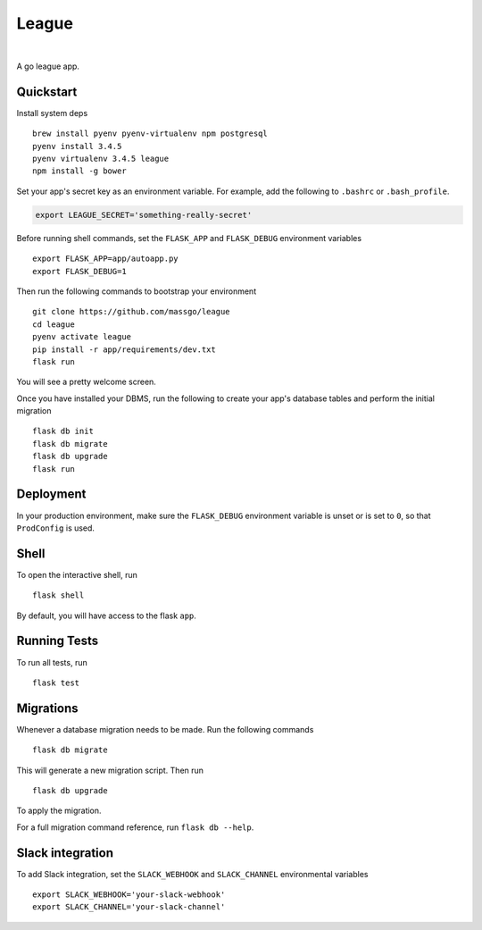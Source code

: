 ===============================
League
===============================



.. image:: https://img.shields.io/github/release/massgo/league.svg
    :target: https://github.com/massgo/league/releases
    :alt: Latest Release

.. image:: https://travis-ci.org/massgo/league.svg?branch=master
    :target: https://travis-ci.org/massgo/league
    :alt: Build Status

.. image:: https://pyup.io/repos/github/massgo/league/shield.svg
    :target: https://pyup.io/repos/github/massgo/league/
    :alt: Updates

.. image:: https://pyup.io/repos/github/massgo/league/python-3-shield.svg
    :target: https://pyup.io/repos/github/massgo/league/
    :alt: Python 3

|

A go league app.


Quickstart
----------

Install system deps ::

    brew install pyenv pyenv-virtualenv npm postgresql
    pyenv install 3.4.5
    pyenv virtualenv 3.4.5 league
    npm install -g bower

Set your app's secret key as an environment variable. For example,
add the following to ``.bashrc`` or ``.bash_profile``.

.. code-block:: bash

    export LEAGUE_SECRET='something-really-secret'

Before running shell commands, set the ``FLASK_APP`` and ``FLASK_DEBUG``
environment variables ::

    export FLASK_APP=app/autoapp.py
    export FLASK_DEBUG=1

Then run the following commands to bootstrap your environment ::

    git clone https://github.com/massgo/league
    cd league
    pyenv activate league
    pip install -r app/requirements/dev.txt
    flask run

You will see a pretty welcome screen.

Once you have installed your DBMS, run the following to create your app's
database tables and perform the initial migration ::

    flask db init
    flask db migrate
    flask db upgrade
    flask run


Deployment
----------

In your production environment, make sure the ``FLASK_DEBUG`` environment
variable is unset or is set to ``0``, so that ``ProdConfig`` is used.


Shell
-----

To open the interactive shell, run ::

    flask shell

By default, you will have access to the flask ``app``.


Running Tests
-------------

To run all tests, run ::

    flask test


Migrations
----------

Whenever a database migration needs to be made. Run the following commands ::

    flask db migrate

This will generate a new migration script. Then run ::

    flask db upgrade

To apply the migration.

For a full migration command reference, run ``flask db --help``.


Slack integration
-----------------

To add Slack integration, set the ``SLACK_WEBHOOK`` and ``SLACK_CHANNEL``
environmental variables ::

    export SLACK_WEBHOOK='your-slack-webhook'
    export SLACK_CHANNEL='your-slack-channel'
